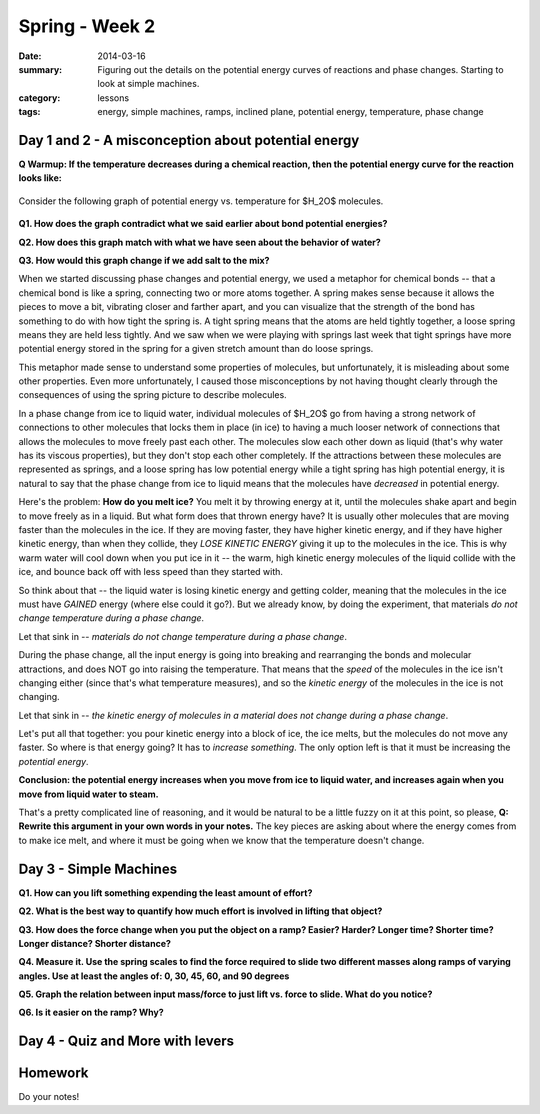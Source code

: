 Spring - Week 2
###############

:date: 2014-03-16
:summary: Figuring out the details on the potential energy curves of reactions and phase changes.  Starting to look at simple machines. 
:category: lessons
:tags: energy, simple machines, ramps, inclined plane, potential energy, temperature, phase change

====================================================
Day 1 and 2 - A misconception about potential energy
====================================================

**Q Warmup: If the temperature decreases during a chemical reaction, then the
potential energy curve for the reaction looks like:**

.. figure:: http://markbetnel.com/courses/labscience/images/reaction-PE-choices.jpg
   :scale: 25 %
   :alt: Reaction potential energy diagrams for warmup question 



Consider the following graph of potential energy vs. temperature for $H_2O$ molecules.

.. figure:: http://markbetnel.com/courses/labscience/images/phase-change-PE.jpg
   :scale: 25%
   :alt: Correct potential energy curve for phase changes of water


**Q1. How does the graph contradict what we said earlier about bond potential energies?**

**Q2. How does this graph match with what we have seen about the behavior of water?**

**Q3. How would this graph change if we add salt to the mix?**


When we started discussing phase changes and potential energy, we used a
metaphor for chemical bonds -- that a chemical bond is like a spring,
connecting two or more atoms together.  A spring makes sense because it allows
the pieces to move a bit, vibrating closer and farther apart, and you can
visualize that the strength of the bond has something to do with how tight the
spring is.  A tight spring means that the atoms are held tightly together, a
loose spring means they are held less tightly.  And we saw when we were playing
with springs last week that tight springs have more potential energy stored in
the spring for a given stretch amount than do loose springs.  

This metaphor made sense to understand some properties of molecules, but
unfortunately, it is misleading about some other properties.  Even more
unfortunately, I caused those misconceptions by not having thought clearly
through the consequences of using the spring picture to describe molecules.  

In a phase change from ice to liquid water, individual
molecules of $H_2O$ go  from having a strong network of connections to other
molecules that locks them in place (in ice) to having a much looser network of
connections that allows the molecules to move freely past each other.  The
molecules slow each other down as liquid (that's why water has its viscous
properties), but they don't stop each other completely.  If the attractions
between these molecules are represented as springs, and a loose spring has low
potential energy while a tight spring has high potential energy, it is natural
to say that the phase change from ice to liquid means that the molecules have
*decreased* in potential energy.

Here's the problem:  **How do you melt ice?**  You melt it by throwing energy
at it, until the molecules shake apart and begin to move freely as in a liquid.
But what form does that thrown energy have?  It is usually other molecules that
are moving faster than the molecules in the ice.  If they are moving faster,
they have higher kinetic energy, and if they have higher kinetic energy, than
when they collide, they *LOSE KINETIC ENERGY* giving it up to the molecules in
the ice.  This is why warm water will cool down when you put ice in it -- the
warm, high kinetic energy molecules of the liquid collide with the ice, and
bounce back off with less speed than they started with.

So think about that -- the liquid water is losing kinetic energy and getting
colder, meaning that the molecules in the ice must have *GAINED* energy (where
else could it go?).  But we already know, by doing the experiment, that
materials *do not change temperature during a phase change*.

Let that sink in -- *materials do not change temperature during a phase change*.

During the phase change, all the input energy is going into breaking and
rearranging the bonds and molecular attractions, and does NOT go into raising
the temperature.  That means that the *speed* of the molecules in the ice isn't
changing either (since that's what temperature measures), and so the *kinetic
energy* of the molecules in the ice is not changing.

Let that sink in -- *the kinetic energy of molecules in a material does not
change during a phase change*.

Let's put all that together:  you pour kinetic energy into a block of ice, the
ice melts, but the molecules do not move any faster.  So where is that energy
going?  It has to *increase something*.  The only option left is that it must
be increasing the *potential energy*.  

**Conclusion: the potential energy increases when you move from ice to liquid
water, and increases again when you move from liquid water to steam.**

That's a pretty complicated line of reasoning, and it would be natural to be a
little fuzzy on it at this point, so please, **Q: Rewrite this argument in your
own words in your notes.**  The key pieces are asking about where the energy
comes from to make ice melt, and where it must be going when we know that the
temperature doesn't change.


=======================
Day 3 - Simple Machines
=======================

**Q1. How can you lift something expending the least amount of effort?**

**Q2. What is the best way to quantify how much effort is involved in lifting that object?**

**Q3. How does the force change when you put the object on a ramp?  Easier?  Harder? Longer time? Shorter time?  Longer distance?  Shorter distance?**

**Q4.  Measure it.  Use the spring scales to find the force required to slide two different masses along ramps of varying  angles.  Use at least the angles of: 0, 30, 45, 60, and 90 degrees**

**Q5.  Graph the relation between input mass/force to just lift vs. force to slide. What do you notice?**

**Q6.  Is it easier on the ramp?  Why?**


=================================
Day 4 - Quiz and More with levers
=================================


========
Homework
========

Do your notes!


.. _yesterday: s-week-1-monday.html 
.. _tomorrow: s-week1-wednesday.html

   
